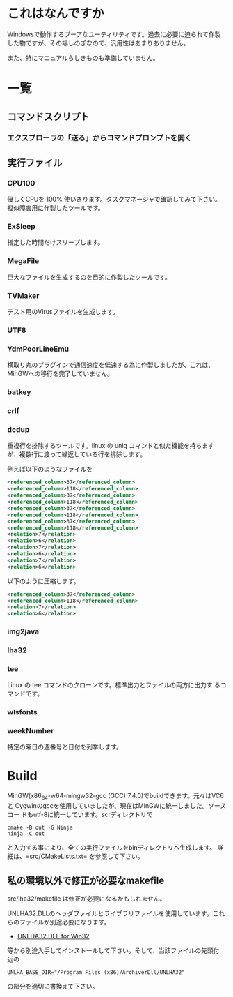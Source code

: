 * これはなんですか
Windowsで動作するプーアなユーティリティです。過去に必要に迫られて作製
した物ですが、その場しのぎなので、汎用性はあまりありません。

また、特にマニュアルらしきものも準備していません。

* 一覧

** コマンドスクリプト

*** エクスプローラの「送る」からコマンドプロンプトを開く

** 実行ファイル

*** CPU100
優しくCPUを 100% 使いきります。タスクマネージャで確認してみて下さい。
擬似障害用に作製したツールです。

*** ExSleep
指定した時間だけスリープします。

*** MegaFile
巨大なファイルを生成するのを目的に作製したツールです。

*** TVMaker
テスト用のVirusファイルを生成します。

*** UTF8

*** YdmPoorLineEmu
横取り丸のプラグインで通信速度を低速する為に作製しましたが、これは、
MinGWへの移行を完了していません。

*** batkey
*** crlf
*** dedup
重複行を排除するツールです。linux の uniq コマンドと似た機能を持ちます
が、複数行に渡って繰返している行を排除します。

例えば以下のようなファイルを
#+BEGIN_SRC xml
 <referenced_column>37</referenced_column>
 <referenced_column>118</referenced_column>
 <referenced_column>37</referenced_column>
 <referenced_column>118</referenced_column>
 <referenced_column>37</referenced_column>
 <referenced_column>118</referenced_column>
 <referenced_column>37</referenced_column>
 <referenced_column>118</referenced_column>
 <relation>7</relation>
 <relation>6</relation>
 <relation>7</relation>
 <relation>6</relation>
 <relation>7</relation>
 <relation>6</relation>
#+END_SRC
以下のように圧縮します。
#+BEGIN_SRC xml
 <referenced_column>37</referenced_column>
 <referenced_column>118</referenced_column>
 <relation>7</relation>
 <relation>6</relation>
#+END_SRC

*** img2java
*** lha32

*** tee

Linux の tee コマンドのクローンです。標準出力とファイルの両方に出力す
るコマンドです。

*** wlsfonts

*** weekNumber

特定の曜日の週番号と日付を列挙します。

* Build

MinGW(x86_64-w64-mingw32-gcc (GCC) 7.4.0)でbuildできます。元々はVC6と
Cygwinのgccを使用していましたが、現在はMinGWに統一しました。ソースコー
ドもutf-8に統一しています。scrディレクトリで
#+BEGIN_EXAMPLE
cmake -B out -G Ninja
ninja -C out
#+END_EXAMPLE
と入力する事により、全ての実行ファイルをbinディレクトリへ生成します。
詳細は、=src/CMakeLists.txt= を参照して下さい。

** 私の環境以外で修正が必要なmakefile

src/lha32/makefile は修正が必要になるかもしれません。

UNLHA32.DLLのヘッダファイルとライブラリファイルを使用しています。これ
らのファイルが別途必要になります。

 - [[https://micco.mars.jp/mysoft/unlha32.htm%0A][UNLHA32.DLL for Win32]]

等から別途入手してインストールして下さい。そして、当該ファイルの先頭付
近の

#+BEGIN_EXAMPLE
UNLHA_BASE_DIR="/Program Files (x86)/ArchiverDll/UNLHA32"
#+END_EXAMPLE
の部分を適切に書換えて下さい。

# Local Variables:
# coding: utf-8
# End:
